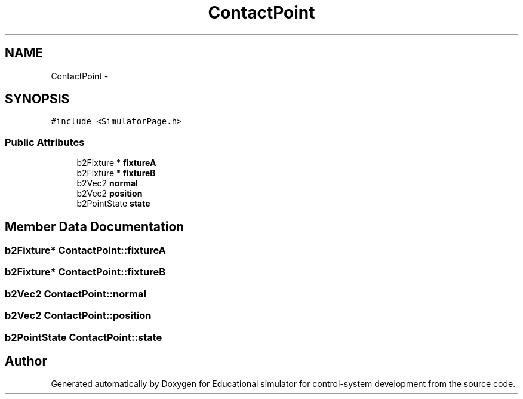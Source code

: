 .TH "ContactPoint" 3 "Wed Dec 12 2012" "Version 1.0" "Educational simulator for control-system development" \" -*- nroff -*-
.ad l
.nh
.SH NAME
ContactPoint \- 
.SH SYNOPSIS
.br
.PP
.PP
\fC#include <SimulatorPage\&.h>\fP
.SS "Public Attributes"

.in +1c
.ti -1c
.RI "b2Fixture * \fBfixtureA\fP"
.br
.ti -1c
.RI "b2Fixture * \fBfixtureB\fP"
.br
.ti -1c
.RI "b2Vec2 \fBnormal\fP"
.br
.ti -1c
.RI "b2Vec2 \fBposition\fP"
.br
.ti -1c
.RI "b2PointState \fBstate\fP"
.br
.in -1c
.SH "Member Data Documentation"
.PP 
.SS "b2Fixture* ContactPoint::fixtureA"

.SS "b2Fixture* ContactPoint::fixtureB"

.SS "b2Vec2 ContactPoint::normal"

.SS "b2Vec2 ContactPoint::position"

.SS "b2PointState ContactPoint::state"


.SH "Author"
.PP 
Generated automatically by Doxygen for Educational simulator for control-system development from the source code\&.
